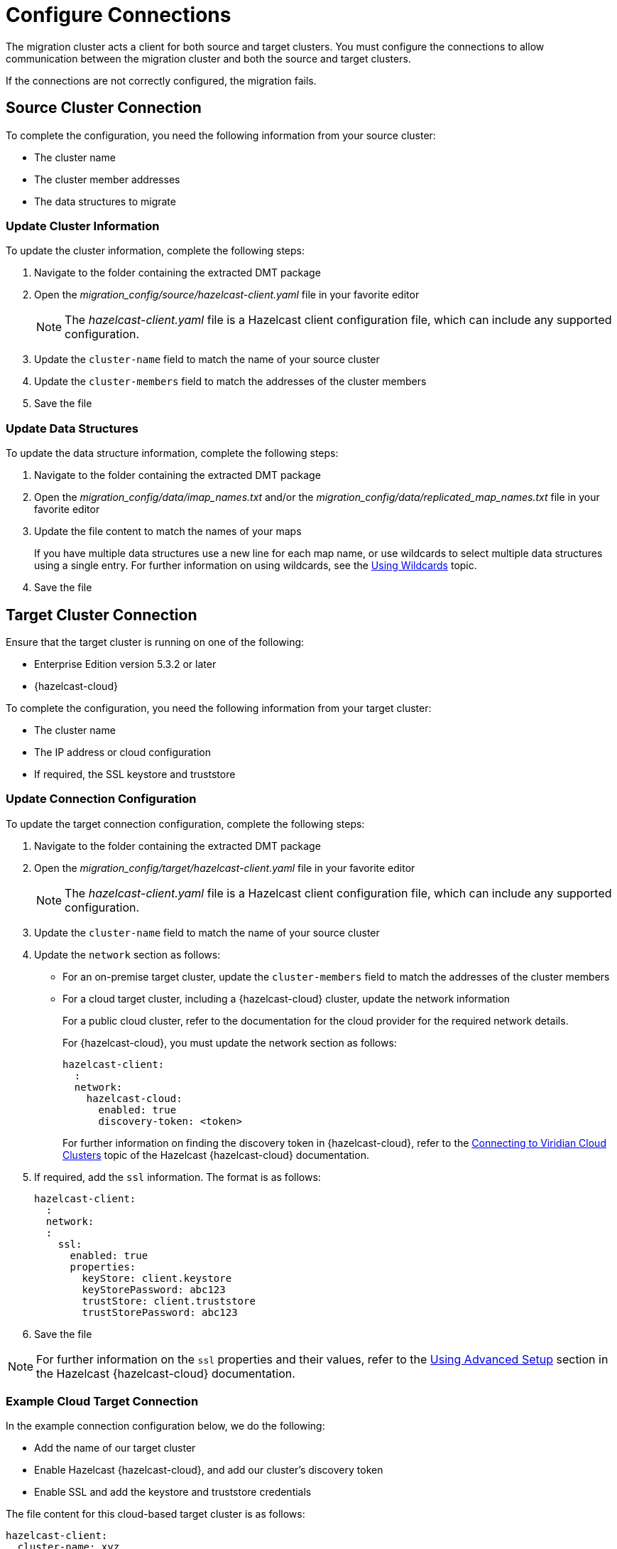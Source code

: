 = Configure Connections
:description: The migration cluster acts a client for both source and target clusters. You must configure the connections to allow communication between the migration cluster and both the source and target clusters. 

{description}

If the connections are not correctly configured, the migration fails.

== Source Cluster Connection

To complete the configuration, you need the following information from your source cluster:

* The cluster name
* The cluster member addresses
* The data structures to migrate

=== Update Cluster Information

To update the cluster information, complete the following steps:

. Navigate to the folder containing the extracted DMT package
. Open the _migration_config/source/hazelcast-client.yaml_ file in your favorite editor
+
NOTE: The _hazelcast-client.yaml_ file is a Hazelcast client configuration file, which can include any supported configuration.
+
. Update the `cluster-name` field to match the name of your source cluster
. Update the `cluster-members` field to match the addresses of the cluster members
. Save the file

=== Update Data Structures

To update the data structure information, complete the following steps:

. Navigate to the folder containing the extracted DMT package
. Open the _migration_config/data/imap_names.txt_ and/or the _migration_config/data/replicated_map_names.txt_ file in your favorite editor
. Update the file content to match the names of your maps
+
If you have multiple data structures use a new line for each map name, or use wildcards to select multiple data structures using a single entry. For further information on using wildcards, see the xref:configuration:using-wildcards.adoc[Using Wildcards] topic.

. Save the file

== Target Cluster Connection

Ensure that the target cluster is running on one of the following:

* Enterprise Edition version 5.3.2 or later 
* {hazelcast-cloud}

To complete the configuration, you need the following information from your target cluster:

* The cluster name
* The IP address or cloud configuration
* If required, the SSL keystore and truststore

=== Update Connection Configuration

To update the target connection configuration, complete the following steps:

. Navigate to the folder containing the extracted DMT package
. Open the _migration_config/target/hazelcast-client.yaml_ file in your favorite editor
+
NOTE: The _hazelcast-client.yaml_ file is a Hazelcast client configuration file, which can include any supported configuration.
+
. Update the `cluster-name` field to match the name of your source cluster
. Update the `network` section as follows:
+
* For an on-premise target cluster, update the `cluster-members` field to match the addresses of the cluster members
* For a cloud target cluster, including a {hazelcast-cloud} cluster, update the network information 
+
For a public cloud cluster, refer to the documentation for the cloud provider for the required network details. 
+
For {hazelcast-cloud}, you must update the network section as follows:
+
----
hazelcast-client:
  :
  network:
    hazelcast-cloud:
      enabled: true
      discovery-token: <token>
----
+
For further information on finding the discovery token in {hazelcast-cloud}, refer to the xref:cloud:ROOT:connect-to-cluster.adoc[Connecting to Viridian Cloud Clusters, window=_blank] topic of the Hazelcast {hazelcast-cloud} documentation.

. If required, add the `ssl` information. The format is as follows:
+
----
hazelcast-client:
  :
  network:
  :
    ssl:
      enabled: true
      properties:
        keyStore: client.keystore
        keyStorePassword: abc123
        trustStore: client.truststore
        trustStorePassword: abc123
----

. Save the file

NOTE: For further information on the `ssl` properties and their values, refer to the xref:cloud:ROOT:connect-to-cluster#advanced[Using Advanced Setup, window=_blank] section in the Hazelcast {hazelcast-cloud} documentation.

=== Example Cloud Target Connection

In the example connection configuration below, we do the following:

* Add the name of our target cluster
* Enable Hazelcast {hazelcast-cloud}, and add our cluster's discovery token
* Enable SSL and add the keystore and truststore credentials

The file content for this cloud-based target cluster is as follows:

----
hazelcast-client:
  cluster-name: xyz
  network:
    hazelcast-cloud:
      enabled: true
      discovery-token: tokentoken
    ssl:
      enabled: true
      properties:
        keyStore: client.keystore
        keyStorePassword: abc123
        trustStore: client.truststore
        trustStorePassword: abc123
----
